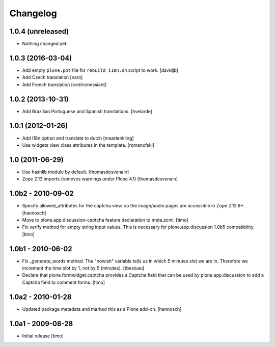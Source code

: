 Changelog
=========

1.0.4 (unreleased)
------------------

- Nothing changed yet.


1.0.3 (2016-03-04)
------------------

* Add empty ``plone.pot`` file for ``rebuild_i18n.sh`` script to work.
  [davidjb]

* Add Czech translation
  [naro]

* Add French translation
  [cedricmessiant]


1.0.2 (2013-10-31)
------------------

* Add Brazilian Portuguese and Spanish translations.
  [hvelarde]


1.0.1 (2012-01-26)
------------------

* Add i18n option and translate to dutch
  [maartenkling]

* Use widgets view class attributes in the template.
  [romanofski]


1.0 (2011-06-29)
----------------

* Use hashlib module by default.
  [thomasdesvenain]

* Zope 2.13 imports (removes warnings under Plone 4.1)
  [thomasdesvenain]


1.0b2 - 2010-09-02
------------------

* Specify allowed_attributes for the captcha view, so the image/audio pages
  are accessible in Zope 2.12.9+.
  [hannosch]

* Move to plone.app.discussion-captcha feature declaration to meta.zcml.
  [timo]

* Fix verify method for empty string input values. This is necessary for
  plone.app.discussion 1.0b5 compatibility.
  [timo]


1.0b1 - 2010-06-02
------------------

* Fix _generate_words method. The "nowish" variable tells us in which 5 minutes
  slot we are in. Therefore we increment the time slot by 1, not by 5 (minutes).
  [tbesluau]

* Declare that plone.formwidget.captcha provides a Captcha field that can be
  used by plone.app.discussion to add a Captcha field to comment forms.
  [timo]


1.0a2 - 2010-01-28
------------------

* Updated package metadata and marked this as a Plone add-on.
  [hannosch]


1.0a1 - 2009-08-28
------------------

* Initial release
  [timo]
